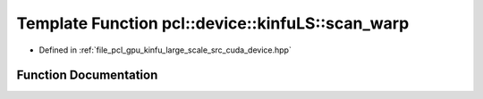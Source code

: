 .. _exhale_function_kinfu__large__scale_2src_2cuda_2device_8hpp_1a37d3c479fb59dbfc9a33b224725877e6:

Template Function pcl::device::kinfuLS::scan_warp
=================================================

- Defined in :ref:`file_pcl_gpu_kinfu_large_scale_src_cuda_device.hpp`


Function Documentation
----------------------


.. doxygenfunction:: pcl::device::kinfuLS::scan_warp(volatile T *, const unsigned int)
